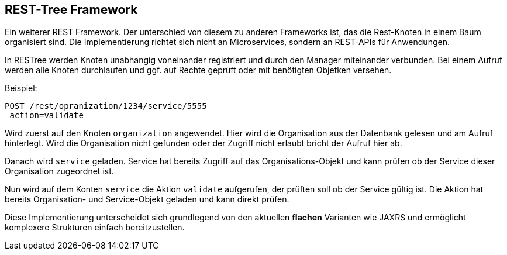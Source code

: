 
== REST-Tree Framework

Ein weiterer REST Framework. Der unterschied von diesem
zu anderen Frameworks ist, das die Rest-Knoten
in einem Baum organisiert sind. Die Implementierung
richtet sich nicht an Microservices, sondern an REST-APIs
für Anwendungen.

In RESTree werden Knoten unabhangig voneinander registriert
und durch den Manager miteinander verbunden. Bei einem
Aufruf werden alle Knoten durchlaufen und ggf. auf
Rechte geprüft oder mit benötigten Objetken versehen.

Beispiel:

----

POST /rest/opranization/1234/service/5555
_action=validate

----

Wird zuerst auf den Knoten `organization` angewendet. Hier 
wird die Organisation aus der Datenbank gelesen und
am Aufruf hinterlegt. Wird die Organisation nicht gefunden
oder der Zugriff nicht erlaubt bricht der Aufruf hier
ab.

Danach wird `service` geladen. Service hat bereits Zugriff
auf das Organisations-Objekt und kann prüfen ob der Service
dieser Organisation zugeordnet ist.

Nun wird auf dem Konten `service` die Aktion `validate`
aufgerufen, der prüften soll ob der Service gültig ist.
Die Aktion hat bereits Organisation- und Service-Objekt
geladen und kann direkt prüfen.

Diese Implementierung unterscheidet sich grundlegend von
den aktuellen *flachen* Varianten wie JAXRS und 
ermöglicht komplexere Strukturen einfach bereitzustellen.






